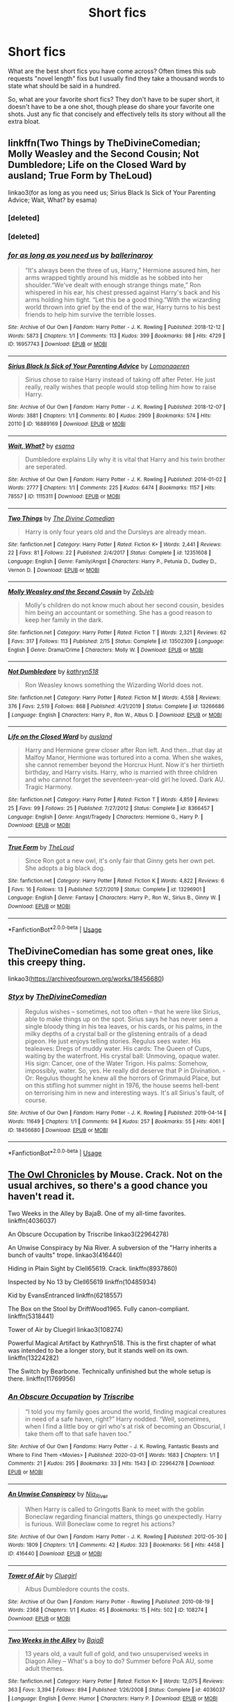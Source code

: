 #+TITLE: Short fics

* Short fics
:PROPERTIES:
:Author: Parthox
:Score: 2
:DateUnix: 1596593159.0
:DateShort: 2020-Aug-05
:FlairText: Discussion
:END:
What are the best short fics you have come across? Often times this sub requests "novel length" fixs but I usually find they take a thousand words to state what should be said in a hundred.

So, what are your favorite short fics? They don't have to be super short, it doesn't have to be a one shot, though please do share your favorite one shots. Just any fic that concisely and effectively tells its story without all the extra bloat.


** linkffn(Two Things by TheDivineComedian; Molly Weasley and the Second Cousin; Not Dumbledore; Life on the Closed Ward by ausland; True Form by TheLoud)

linkao3(for as long as you need us; Sirius Black Is Sick of Your Parenting Advice; Wait, What? by esama)
:PROPERTIES:
:Author: sailingg
:Score: 2
:DateUnix: 1596608003.0
:DateShort: 2020-Aug-05
:END:

*** [deleted]
:PROPERTIES:
:Score: 1
:DateUnix: 1596608097.0
:DateShort: 2020-Aug-05
:END:


*** [deleted]
:PROPERTIES:
:Score: 1
:DateUnix: 1596608542.0
:DateShort: 2020-Aug-05
:END:


*** [[https://archiveofourown.org/works/16957743][*/for as long as you need us/*]] by [[https://www.archiveofourown.org/users/ballerinaroy/pseuds/ballerinaroy][/ballerinaroy/]]

#+begin_quote
  “It's always been the three of us, Harry,” Hermione assured him, her arms wrapped tightly around his middle as he sobbed into her shoulder.“We've dealt with enough strange things mate,” Ron whispered in his ear, his chest pressed against Harry's back and his arms holding him tight. “Let this be a good thing.”With the wizarding world thrown into grief by the end of the war, Harry turns to his best friends to help him survive the terrible losses.
#+end_quote

^{/Site/:} ^{Archive} ^{of} ^{Our} ^{Own} ^{*|*} ^{/Fandom/:} ^{Harry} ^{Potter} ^{-} ^{J.} ^{K.} ^{Rowling} ^{*|*} ^{/Published/:} ^{2018-12-12} ^{*|*} ^{/Words/:} ^{5873} ^{*|*} ^{/Chapters/:} ^{1/1} ^{*|*} ^{/Comments/:} ^{113} ^{*|*} ^{/Kudos/:} ^{399} ^{*|*} ^{/Bookmarks/:} ^{98} ^{*|*} ^{/Hits/:} ^{4729} ^{*|*} ^{/ID/:} ^{16957743} ^{*|*} ^{/Download/:} ^{[[https://archiveofourown.org/downloads/16957743/for%20as%20long%20as%20you%20need.epub?updated_at=1591239286][EPUB]]} ^{or} ^{[[https://archiveofourown.org/downloads/16957743/for%20as%20long%20as%20you%20need.mobi?updated_at=1591239286][MOBI]]}

--------------

[[https://archiveofourown.org/works/16889169][*/Sirius Black Is Sick of Your Parenting Advice/*]] by [[https://www.archiveofourown.org/users/Lomonaaeren/pseuds/Lomonaaeren][/Lomonaaeren/]]

#+begin_quote
  Sirius chose to raise Harry instead of taking off after Peter. He just really, really wishes that people would stop telling him how to raise Harry.
#+end_quote

^{/Site/:} ^{Archive} ^{of} ^{Our} ^{Own} ^{*|*} ^{/Fandom/:} ^{Harry} ^{Potter} ^{-} ^{J.} ^{K.} ^{Rowling} ^{*|*} ^{/Published/:} ^{2018-12-07} ^{*|*} ^{/Words/:} ^{3881} ^{*|*} ^{/Chapters/:} ^{1/1} ^{*|*} ^{/Comments/:} ^{80} ^{*|*} ^{/Kudos/:} ^{2909} ^{*|*} ^{/Bookmarks/:} ^{574} ^{*|*} ^{/Hits/:} ^{20110} ^{*|*} ^{/ID/:} ^{16889169} ^{*|*} ^{/Download/:} ^{[[https://archiveofourown.org/downloads/16889169/Sirius%20Black%20Is%20Sick%20of.epub?updated_at=1544153457][EPUB]]} ^{or} ^{[[https://archiveofourown.org/downloads/16889169/Sirius%20Black%20Is%20Sick%20of.mobi?updated_at=1544153457][MOBI]]}

--------------

[[https://archiveofourown.org/works/1115311][*/Wait, What?/*]] by [[https://www.archiveofourown.org/users/esama/pseuds/esama][/esama/]]

#+begin_quote
  Dumbledore explains Lily why it is vital that Harry and his twin brother are seperated.
#+end_quote

^{/Site/:} ^{Archive} ^{of} ^{Our} ^{Own} ^{*|*} ^{/Fandom/:} ^{Harry} ^{Potter} ^{-} ^{J.} ^{K.} ^{Rowling} ^{*|*} ^{/Published/:} ^{2014-01-02} ^{*|*} ^{/Words/:} ^{2777} ^{*|*} ^{/Chapters/:} ^{1/1} ^{*|*} ^{/Comments/:} ^{225} ^{*|*} ^{/Kudos/:} ^{6474} ^{*|*} ^{/Bookmarks/:} ^{1157} ^{*|*} ^{/Hits/:} ^{78557} ^{*|*} ^{/ID/:} ^{1115311} ^{*|*} ^{/Download/:} ^{[[https://archiveofourown.org/downloads/1115311/Wait%20What.epub?updated_at=1596467374][EPUB]]} ^{or} ^{[[https://archiveofourown.org/downloads/1115311/Wait%20What.mobi?updated_at=1596467374][MOBI]]}

--------------

[[https://www.fanfiction.net/s/12351608/1/][*/Two Things/*]] by [[https://www.fanfiction.net/u/45537/The-Divine-Comedian][/The Divine Comedian/]]

#+begin_quote
  Harry is only four years old and the Dursleys are already mean.
#+end_quote

^{/Site/:} ^{fanfiction.net} ^{*|*} ^{/Category/:} ^{Harry} ^{Potter} ^{*|*} ^{/Rated/:} ^{Fiction} ^{K+} ^{*|*} ^{/Words/:} ^{2,441} ^{*|*} ^{/Reviews/:} ^{22} ^{*|*} ^{/Favs/:} ^{81} ^{*|*} ^{/Follows/:} ^{22} ^{*|*} ^{/Published/:} ^{2/4/2017} ^{*|*} ^{/Status/:} ^{Complete} ^{*|*} ^{/id/:} ^{12351608} ^{*|*} ^{/Language/:} ^{English} ^{*|*} ^{/Genre/:} ^{Family/Angst} ^{*|*} ^{/Characters/:} ^{Harry} ^{P.,} ^{Petunia} ^{D.,} ^{Dudley} ^{D.,} ^{Vernon} ^{D.} ^{*|*} ^{/Download/:} ^{[[http://www.ff2ebook.com/old/ffn-bot/index.php?id=12351608&source=ff&filetype=epub][EPUB]]} ^{or} ^{[[http://www.ff2ebook.com/old/ffn-bot/index.php?id=12351608&source=ff&filetype=mobi][MOBI]]}

--------------

[[https://www.fanfiction.net/s/13502309/1/][*/Molly Weasley and the Second Cousin/*]] by [[https://www.fanfiction.net/u/10283561/ZebJeb][/ZebJeb/]]

#+begin_quote
  Molly's children do not know much about her second cousin, besides him being an accountant or something. She has a good reason to keep her family in the dark.
#+end_quote

^{/Site/:} ^{fanfiction.net} ^{*|*} ^{/Category/:} ^{Harry} ^{Potter} ^{*|*} ^{/Rated/:} ^{Fiction} ^{T} ^{*|*} ^{/Words/:} ^{2,321} ^{*|*} ^{/Reviews/:} ^{62} ^{*|*} ^{/Favs/:} ^{317} ^{*|*} ^{/Follows/:} ^{113} ^{*|*} ^{/Published/:} ^{2/15} ^{*|*} ^{/Status/:} ^{Complete} ^{*|*} ^{/id/:} ^{13502309} ^{*|*} ^{/Language/:} ^{English} ^{*|*} ^{/Genre/:} ^{Drama/Crime} ^{*|*} ^{/Characters/:} ^{Molly} ^{W.} ^{*|*} ^{/Download/:} ^{[[http://www.ff2ebook.com/old/ffn-bot/index.php?id=13502309&source=ff&filetype=epub][EPUB]]} ^{or} ^{[[http://www.ff2ebook.com/old/ffn-bot/index.php?id=13502309&source=ff&filetype=mobi][MOBI]]}

--------------

[[https://www.fanfiction.net/s/13266686/1/][*/Not Dumbledore/*]] by [[https://www.fanfiction.net/u/4404355/kathryn518][/kathryn518/]]

#+begin_quote
  Ron Weasley knows something the Wizarding World does not.
#+end_quote

^{/Site/:} ^{fanfiction.net} ^{*|*} ^{/Category/:} ^{Harry} ^{Potter} ^{*|*} ^{/Rated/:} ^{Fiction} ^{M} ^{*|*} ^{/Words/:} ^{4,558} ^{*|*} ^{/Reviews/:} ^{376} ^{*|*} ^{/Favs/:} ^{2,519} ^{*|*} ^{/Follows/:} ^{868} ^{*|*} ^{/Published/:} ^{4/21/2019} ^{*|*} ^{/Status/:} ^{Complete} ^{*|*} ^{/id/:} ^{13266686} ^{*|*} ^{/Language/:} ^{English} ^{*|*} ^{/Characters/:} ^{Harry} ^{P.,} ^{Ron} ^{W.,} ^{Albus} ^{D.} ^{*|*} ^{/Download/:} ^{[[http://www.ff2ebook.com/old/ffn-bot/index.php?id=13266686&source=ff&filetype=epub][EPUB]]} ^{or} ^{[[http://www.ff2ebook.com/old/ffn-bot/index.php?id=13266686&source=ff&filetype=mobi][MOBI]]}

--------------

[[https://www.fanfiction.net/s/8366457/1/][*/Life on the Closed Ward/*]] by [[https://www.fanfiction.net/u/2441303/ausland][/ausland/]]

#+begin_quote
  Harry and Hermione grew closer after Ron left. And then...that day at Malfoy Manor, Hermione was tortured into a coma. When she wakes, she cannot remember beyond the Horcrux Hunt. Now it's her thirtieth birthday, and Harry visits. Harry, who is married with three children and who cannot forget the seventeen-year-old girl he loved. Dark AU. Tragic Harmony.
#+end_quote

^{/Site/:} ^{fanfiction.net} ^{*|*} ^{/Category/:} ^{Harry} ^{Potter} ^{*|*} ^{/Rated/:} ^{Fiction} ^{T} ^{*|*} ^{/Words/:} ^{4,859} ^{*|*} ^{/Reviews/:} ^{25} ^{*|*} ^{/Favs/:} ^{99} ^{*|*} ^{/Follows/:} ^{25} ^{*|*} ^{/Published/:} ^{7/27/2012} ^{*|*} ^{/Status/:} ^{Complete} ^{*|*} ^{/id/:} ^{8366457} ^{*|*} ^{/Language/:} ^{English} ^{*|*} ^{/Genre/:} ^{Angst/Tragedy} ^{*|*} ^{/Characters/:} ^{Hermione} ^{G.,} ^{Harry} ^{P.} ^{*|*} ^{/Download/:} ^{[[http://www.ff2ebook.com/old/ffn-bot/index.php?id=8366457&source=ff&filetype=epub][EPUB]]} ^{or} ^{[[http://www.ff2ebook.com/old/ffn-bot/index.php?id=8366457&source=ff&filetype=mobi][MOBI]]}

--------------

[[https://www.fanfiction.net/s/13296901/1/][*/True Form/*]] by [[https://www.fanfiction.net/u/10286095/TheLoud][/TheLoud/]]

#+begin_quote
  Since Ron got a new owl, it's only fair that Ginny gets her own pet. She adopts a big black dog.
#+end_quote

^{/Site/:} ^{fanfiction.net} ^{*|*} ^{/Category/:} ^{Harry} ^{Potter} ^{*|*} ^{/Rated/:} ^{Fiction} ^{K} ^{*|*} ^{/Words/:} ^{4,822} ^{*|*} ^{/Reviews/:} ^{6} ^{*|*} ^{/Favs/:} ^{16} ^{*|*} ^{/Follows/:} ^{13} ^{*|*} ^{/Published/:} ^{5/27/2019} ^{*|*} ^{/Status/:} ^{Complete} ^{*|*} ^{/id/:} ^{13296901} ^{*|*} ^{/Language/:} ^{English} ^{*|*} ^{/Genre/:} ^{Fantasy} ^{*|*} ^{/Characters/:} ^{Harry} ^{P.,} ^{Ron} ^{W.,} ^{Sirius} ^{B.,} ^{Ginny} ^{W.} ^{*|*} ^{/Download/:} ^{[[http://www.ff2ebook.com/old/ffn-bot/index.php?id=13296901&source=ff&filetype=epub][EPUB]]} ^{or} ^{[[http://www.ff2ebook.com/old/ffn-bot/index.php?id=13296901&source=ff&filetype=mobi][MOBI]]}

--------------

*FanfictionBot*^{2.0.0-beta} | [[https://github.com/tusing/reddit-ffn-bot/wiki/Usage][Usage]]
:PROPERTIES:
:Author: FanfictionBot
:Score: 1
:DateUnix: 1596608631.0
:DateShort: 2020-Aug-05
:END:


** TheDivineComedian has some great ones, like this creepy thing.

linkao3([[https://archiveofourown.org/works/18456680]])
:PROPERTIES:
:Author: MTheLoud
:Score: 1
:DateUnix: 1596602555.0
:DateShort: 2020-Aug-05
:END:

*** [[https://archiveofourown.org/works/18456680][*/Styx/*]] by [[https://www.archiveofourown.org/users/TheDivineComedian/pseuds/TheDivineComedian][/TheDivineComedian/]]

#+begin_quote
  Regulus wishes -- sometimes, not too often -- that he were like Sirius, able to make things up on the spot. Sirius says he has never seen a single bloody thing in his tea leaves, or his cards, or his palms, in the milky depths of a crystal ball or the glistening entrails of a dead pigeon. He just enjoys telling stories. Regulus sees water. His tealeaves: Dregs of muddy water. His cards: The Queen of Cups, waiting by the waterfront. His crystal ball: Unmoving, opaque water. His sign: Cancer, one of the Water Trigon. His palms: Somehow, impossibly, water. So, yes. He really did deserve that P in Divination. - Or: Regulus thought he knew all the horrors of Grimmauld Place, but on this stifling hot summer night in 1976, the house seems hell-bent on terrorising him in new and interesting ways. It's all Sirius's fault, of course.
#+end_quote

^{/Site/:} ^{Archive} ^{of} ^{Our} ^{Own} ^{*|*} ^{/Fandom/:} ^{Harry} ^{Potter} ^{-} ^{J.} ^{K.} ^{Rowling} ^{*|*} ^{/Published/:} ^{2019-04-14} ^{*|*} ^{/Words/:} ^{11649} ^{*|*} ^{/Chapters/:} ^{1/1} ^{*|*} ^{/Comments/:} ^{94} ^{*|*} ^{/Kudos/:} ^{257} ^{*|*} ^{/Bookmarks/:} ^{55} ^{*|*} ^{/Hits/:} ^{4061} ^{*|*} ^{/ID/:} ^{18456680} ^{*|*} ^{/Download/:} ^{[[https://archiveofourown.org/downloads/18456680/Styx.epub?updated_at=1555246773][EPUB]]} ^{or} ^{[[https://archiveofourown.org/downloads/18456680/Styx.mobi?updated_at=1555246773][MOBI]]}

--------------

*FanfictionBot*^{2.0.0-beta} | [[https://github.com/tusing/reddit-ffn-bot/wiki/Usage][Usage]]
:PROPERTIES:
:Author: FanfictionBot
:Score: 1
:DateUnix: 1596602571.0
:DateShort: 2020-Aug-05
:END:


** [[http://occlumency.sycophanthex.com/viewstory.php?sid=3006][The Owl Chronicles]] by Mouse. Crack. Not on the usual archives, so there's a good chance you haven't read it.

Two Weeks in the Alley by BajaB. One of my all-time favorites. linkffn(4036037)

An Obscure Occupation by Triscribe linkao3(22964278)

An Unwise Conspiracy by Nia River. A subversion of the "Harry inherits a bunch of vaults" trope. linkao3(416440)

Hiding in Plain Sight by Clell65619. Crack. linkffn(8937860)

Inspected by No 13 by Clell65619 linkffn(10485934)

Kid by EvansEntranced linkffn(6218557)

The Box on the Stool by DriftWood1965. Fully canon-compliant. linkffn(5318441)

Tower of Air by Cluegirl linkao3(108274)

Powerful Magical Artifact by Kathryn518. This is the first chapter of what was intended to be a longer story, but it stands well on its own. linkffn(13224282)

The Switch by Bearbone. Technically unfinished but the whole setup is there. linkffn(11769956)
:PROPERTIES:
:Author: JennaSayquah
:Score: 1
:DateUnix: 1596604405.0
:DateShort: 2020-Aug-05
:END:

*** [[https://archiveofourown.org/works/22964278][*/An Obscure Occupation/*]] by [[https://www.archiveofourown.org/users/Triscribe/pseuds/Triscribe][/Triscribe/]]

#+begin_quote
  “I told you my family goes around the world, finding magical creatures in need of a safe haven, right?” Harry nodded. “Well, sometimes, when I find a little boy or girl who's at risk of becoming an Obscurial, I take them off to that safe haven too.”
#+end_quote

^{/Site/:} ^{Archive} ^{of} ^{Our} ^{Own} ^{*|*} ^{/Fandoms/:} ^{Harry} ^{Potter} ^{-} ^{J.} ^{K.} ^{Rowling,} ^{Fantastic} ^{Beasts} ^{and} ^{Where} ^{to} ^{Find} ^{Them} ^{<Movies>} ^{*|*} ^{/Published/:} ^{2020-03-01} ^{*|*} ^{/Words/:} ^{1683} ^{*|*} ^{/Chapters/:} ^{1/1} ^{*|*} ^{/Comments/:} ^{21} ^{*|*} ^{/Kudos/:} ^{295} ^{*|*} ^{/Bookmarks/:} ^{33} ^{*|*} ^{/Hits/:} ^{1543} ^{*|*} ^{/ID/:} ^{22964278} ^{*|*} ^{/Download/:} ^{[[https://archiveofourown.org/downloads/22964278/An%20Obscure%20Occupation.epub?updated_at=1583025056][EPUB]]} ^{or} ^{[[https://archiveofourown.org/downloads/22964278/An%20Obscure%20Occupation.mobi?updated_at=1583025056][MOBI]]}

--------------

[[https://archiveofourown.org/works/416440][*/An Unwise Conspiracy/*]] by [[https://www.archiveofourown.org/users/Nia_River/pseuds/Nia_River][/Nia_River/]]

#+begin_quote
  When Harry is called to Gringotts Bank to meet with the goblin Boneclaw regarding financial matters, things go unexpectedly. Harry is furious. Will Boneclaw come to regret his actions?
#+end_quote

^{/Site/:} ^{Archive} ^{of} ^{Our} ^{Own} ^{*|*} ^{/Fandom/:} ^{Harry} ^{Potter} ^{-} ^{J.} ^{K.} ^{Rowling} ^{*|*} ^{/Published/:} ^{2012-05-30} ^{*|*} ^{/Words/:} ^{1809} ^{*|*} ^{/Chapters/:} ^{1/1} ^{*|*} ^{/Comments/:} ^{42} ^{*|*} ^{/Kudos/:} ^{323} ^{*|*} ^{/Bookmarks/:} ^{56} ^{*|*} ^{/Hits/:} ^{4458} ^{*|*} ^{/ID/:} ^{416440} ^{*|*} ^{/Download/:} ^{[[https://archiveofourown.org/downloads/416440/An%20Unwise%20Conspiracy.epub?updated_at=1524314755][EPUB]]} ^{or} ^{[[https://archiveofourown.org/downloads/416440/An%20Unwise%20Conspiracy.mobi?updated_at=1524314755][MOBI]]}

--------------

[[https://archiveofourown.org/works/108274][*/Tower of Air/*]] by [[https://www.archiveofourown.org/users/Cluegirl/pseuds/Cluegirl][/Cluegirl/]]

#+begin_quote
  Albus Dumbledore counts the costs.
#+end_quote

^{/Site/:} ^{Archive} ^{of} ^{Our} ^{Own} ^{*|*} ^{/Fandom/:} ^{Harry} ^{Potter} ^{-} ^{Rowling} ^{*|*} ^{/Published/:} ^{2010-08-19} ^{*|*} ^{/Words/:} ^{2368} ^{*|*} ^{/Chapters/:} ^{1/1} ^{*|*} ^{/Kudos/:} ^{45} ^{*|*} ^{/Bookmarks/:} ^{15} ^{*|*} ^{/Hits/:} ^{502} ^{*|*} ^{/ID/:} ^{108274} ^{*|*} ^{/Download/:} ^{[[https://archiveofourown.org/downloads/108274/Tower%20of%20Air.epub?updated_at=1493263154][EPUB]]} ^{or} ^{[[https://archiveofourown.org/downloads/108274/Tower%20of%20Air.mobi?updated_at=1493263154][MOBI]]}

--------------

[[https://www.fanfiction.net/s/4036037/1/][*/Two Weeks in the Alley/*]] by [[https://www.fanfiction.net/u/943028/BajaB][/BajaB/]]

#+begin_quote
  13 years old, a vault full of gold, and two unsupervised weeks in Diagon Alley -- What's a boy to do? Summer before PoA AU, some adult themes.
#+end_quote

^{/Site/:} ^{fanfiction.net} ^{*|*} ^{/Category/:} ^{Harry} ^{Potter} ^{*|*} ^{/Rated/:} ^{Fiction} ^{K+} ^{*|*} ^{/Words/:} ^{12,075} ^{*|*} ^{/Reviews/:} ^{363} ^{*|*} ^{/Favs/:} ^{3,394} ^{*|*} ^{/Follows/:} ^{894} ^{*|*} ^{/Published/:} ^{1/26/2008} ^{*|*} ^{/Status/:} ^{Complete} ^{*|*} ^{/id/:} ^{4036037} ^{*|*} ^{/Language/:} ^{English} ^{*|*} ^{/Genre/:} ^{Humor} ^{*|*} ^{/Characters/:} ^{Harry} ^{P.} ^{*|*} ^{/Download/:} ^{[[http://www.ff2ebook.com/old/ffn-bot/index.php?id=4036037&source=ff&filetype=epub][EPUB]]} ^{or} ^{[[http://www.ff2ebook.com/old/ffn-bot/index.php?id=4036037&source=ff&filetype=mobi][MOBI]]}

--------------

[[https://www.fanfiction.net/s/8937860/1/][*/Hiding in Plain Sight/*]] by [[https://www.fanfiction.net/u/1298529/Clell65619][/Clell65619/]]

#+begin_quote
  The summer prior to 6th year Harry deals with Tom in a decisive, if accidental manner. That summer Harry gets a girl friend in Susan Bones, and sets about some self improvement. It is after this change to himself he discovers something a bit disturbing about the Wizarding World, something that Hermione Granger is determined to use to her advantage.
#+end_quote

^{/Site/:} ^{fanfiction.net} ^{*|*} ^{/Category/:} ^{Harry} ^{Potter} ^{*|*} ^{/Rated/:} ^{Fiction} ^{T} ^{*|*} ^{/Words/:} ^{10,665} ^{*|*} ^{/Reviews/:} ^{582} ^{*|*} ^{/Favs/:} ^{4,602} ^{*|*} ^{/Follows/:} ^{1,388} ^{*|*} ^{/Published/:} ^{1/23/2013} ^{*|*} ^{/Status/:} ^{Complete} ^{*|*} ^{/id/:} ^{8937860} ^{*|*} ^{/Language/:} ^{English} ^{*|*} ^{/Genre/:} ^{Humor/Adventure} ^{*|*} ^{/Characters/:} ^{Harry} ^{P.,} ^{Susan} ^{B.} ^{*|*} ^{/Download/:} ^{[[http://www.ff2ebook.com/old/ffn-bot/index.php?id=8937860&source=ff&filetype=epub][EPUB]]} ^{or} ^{[[http://www.ff2ebook.com/old/ffn-bot/index.php?id=8937860&source=ff&filetype=mobi][MOBI]]}

--------------

[[https://www.fanfiction.net/s/10485934/1/][*/Inspected By No 13/*]] by [[https://www.fanfiction.net/u/1298529/Clell65619][/Clell65619/]]

#+begin_quote
  When he learns that flying anywhere near a Dragon is a recipe for suicide, Harry tries a last minute change of tactics, one designed to use the power of the Bureaucracy forcing him to compete against itself. Little does he know that his solution is its own kind of trap.
#+end_quote

^{/Site/:} ^{fanfiction.net} ^{*|*} ^{/Category/:} ^{Harry} ^{Potter} ^{*|*} ^{/Rated/:} ^{Fiction} ^{T} ^{*|*} ^{/Chapters/:} ^{3} ^{*|*} ^{/Words/:} ^{18,472} ^{*|*} ^{/Reviews/:} ^{1,481} ^{*|*} ^{/Favs/:} ^{8,722} ^{*|*} ^{/Follows/:} ^{3,429} ^{*|*} ^{/Updated/:} ^{8/20/2014} ^{*|*} ^{/Published/:} ^{6/26/2014} ^{*|*} ^{/Status/:} ^{Complete} ^{*|*} ^{/id/:} ^{10485934} ^{*|*} ^{/Language/:} ^{English} ^{*|*} ^{/Genre/:} ^{Humor/Parody} ^{*|*} ^{/Download/:} ^{[[http://www.ff2ebook.com/old/ffn-bot/index.php?id=10485934&source=ff&filetype=epub][EPUB]]} ^{or} ^{[[http://www.ff2ebook.com/old/ffn-bot/index.php?id=10485934&source=ff&filetype=mobi][MOBI]]}

--------------

[[https://www.fanfiction.net/s/6218557/1/][*/Kid/*]] by [[https://www.fanfiction.net/u/651163/evansentranced][/evansentranced/]]

#+begin_quote
  A Potion's "accident" turns Harry into an eight year old, and Draco Malfoy intends to kidnap him. But Harry's a passive-aggressive, revenge-obsessed little bastard. Maybe Draco will wait on that whole Dark Lord thing. POVDraco, pretty AU.
#+end_quote

^{/Site/:} ^{fanfiction.net} ^{*|*} ^{/Category/:} ^{Harry} ^{Potter} ^{*|*} ^{/Rated/:} ^{Fiction} ^{T} ^{*|*} ^{/Chapters/:} ^{4} ^{*|*} ^{/Words/:} ^{19,867} ^{*|*} ^{/Reviews/:} ^{426} ^{*|*} ^{/Favs/:} ^{2,974} ^{*|*} ^{/Follows/:} ^{1,151} ^{*|*} ^{/Updated/:} ^{1/21/2012} ^{*|*} ^{/Published/:} ^{8/8/2010} ^{*|*} ^{/Status/:} ^{Complete} ^{*|*} ^{/id/:} ^{6218557} ^{*|*} ^{/Language/:} ^{English} ^{*|*} ^{/Genre/:} ^{Friendship/Humor} ^{*|*} ^{/Characters/:} ^{Draco} ^{M.,} ^{Harry} ^{P.} ^{*|*} ^{/Download/:} ^{[[http://www.ff2ebook.com/old/ffn-bot/index.php?id=6218557&source=ff&filetype=epub][EPUB]]} ^{or} ^{[[http://www.ff2ebook.com/old/ffn-bot/index.php?id=6218557&source=ff&filetype=mobi][MOBI]]}

--------------

[[https://www.fanfiction.net/s/5318441/1/][*/Box on the Stool/*]] by [[https://www.fanfiction.net/u/2036266/DriftWood1965][/DriftWood1965/]]

#+begin_quote
  Harry offers to free Kreacher. I've been told this is a good sad story. Enjoy. This is the only canon/pairing story you'll ever find in my written stories.
#+end_quote

^{/Site/:} ^{fanfiction.net} ^{*|*} ^{/Category/:} ^{Harry} ^{Potter} ^{*|*} ^{/Rated/:} ^{Fiction} ^{K+} ^{*|*} ^{/Words/:} ^{831} ^{*|*} ^{/Reviews/:} ^{138} ^{*|*} ^{/Favs/:} ^{474} ^{*|*} ^{/Follows/:} ^{122} ^{*|*} ^{/Published/:} ^{8/20/2009} ^{*|*} ^{/Status/:} ^{Complete} ^{*|*} ^{/id/:} ^{5318441} ^{*|*} ^{/Language/:} ^{English} ^{*|*} ^{/Characters/:} ^{Harry} ^{P.,} ^{Kreacher} ^{*|*} ^{/Download/:} ^{[[http://www.ff2ebook.com/old/ffn-bot/index.php?id=5318441&source=ff&filetype=epub][EPUB]]} ^{or} ^{[[http://www.ff2ebook.com/old/ffn-bot/index.php?id=5318441&source=ff&filetype=mobi][MOBI]]}

--------------

*FanfictionBot*^{2.0.0-beta} | [[https://github.com/tusing/reddit-ffn-bot/wiki/Usage][Usage]]
:PROPERTIES:
:Author: FanfictionBot
:Score: 1
:DateUnix: 1596604430.0
:DateShort: 2020-Aug-05
:END:


** I'm on a Regulus lives kick so Linkao3([[https://archiveofourown.org/works/23261428]]) is another fantastic one I've read. Oneshot.

Linkao3([[https://archiveofourown.org/works/18561046]]) is also really good, follows Slytherin Ron and Viktor Krum. Oneshot

Linkao3([[https://archiveofourown.org/works/189958]]) is a George grieving for Fred fic and him trying to find his way after Fred dies.

Linkao3([[https://archiveofourown.org/works/22760944]]) has Draco redemption! Harry and Draco friendship, and a different way fifth year should go.

Linkao3([[https://archiveofourown.org/works/1992918]]) is a oneshot where Ron comes back from summer after something terrible has happened to him.

Linkao3([[https://archiveofourown.org/works/6458305]]) has Dudley redemption...and his daughter is a witch.

Linkao3([[https://archiveofourown.org/works/866743]]) Is Dudley redemption in which he is kicked out of his home for being gay. We love Petunia and Vernon.

Linkao3([[https://archiveofourown.org/series/285498]]) is incredible. A series of what ifs, with 16 works, each about 8000 words.

Linkao3([[https://archiveofourown.org/works/2044746]]) is a poignant Ron whump fic. Oneshot.

Linkao3([[https://archiveofourown.org/works/22039033]]) is a Regulus-centric oneshot in which Regulus' life and his choices are all explained in 30,000 words.

Linkao3([[https://archiveofourown.org/works/20410870]]) In which Ron is sorted into Slytherin, befriends Pansy, and saves the world.

Linkao3([[https://archiveofourown.org/works/228337]]) After the war, Ron has a soft spot for Draco who needs saving.

Linkao3([[https://archiveofourown.org/works/305310]]) an incredible rarepair, but written so well. Dudley helps Dennis Creevey, who is hurt after after his brother died in the war.

Linkao3([[https://archiveofourown.org/works/7681432]]) A short Percy Weasley oneshot about what he did during the war.

Linkao3([[https://archiveofourown.org/works/15275916]]) A cute and fluffy oneshot where Harry is regressed in age back to his 17 yr old self and Hermione and Ron take care of him until he returns to normal.

Linkao3([[https://archiveofourown.org/works/15496167]]) A Regulus lives oneshot where he is not ok.

Linkao3([[https://archiveofourown.org/works/22321174]]) The Weasleys would have done well in Slytherin.

Linkao3([[https://archiveofourown.org/works/24737485]]) in which Ron knows Harry is going to die long before the war begins.

Linkao3([[https://archiveofourown.org/works/16658080]]) Ron's first fight is from protecting Harry's honor.

Linkao3([[https://archiveofourown.org/works/19072957]]) In which Ron discovers comic books and falls in love.

Linkao3([[https://archiveofourown.org/works/5635036]]) Ron is not okay.

Linkao3([[https://archiveofourown.org/works/9682346]]) Dean and Seamus coping after the war.

Linkffn([[https://m.fanfiction.net/s/5987922/1/]]) Oldie but a goodie! One shot but very well written. COMPLETE

Linkffn([[https://m.fanfiction.net/s/2333917/1/]]) Ron and Harry have more in common than they'd thought. COMPLETE

Linkffn([[https://m.fanfiction.net/s/12120803/1/]]) Ron, Harry and Hermione relationship. Oneshot COMPLETE

Linkffn([[https://m.fanfiction.net/s/11019962/1/]]) A oneshot exploration of Ron and Molly's relationship. COMPLETE

Linkffn([[https://m.fanfiction.net/s/12868266/1/]]) An exploration of Ron and his family. COMPLETE

Linkffn([[https://m.fanfiction.net/s/11595257/1/]]) How Ron and Snape become bros! COMPLETE

linkffn([[https://www.fanfiction.net/s/13318530/1/Broken]]), linkao3([[https://archiveofourown.org/works/19323346]]). AU 6th year fic where Ron tells Hermione to take a hike. It's Hermione-critical, but Ron is also self-deprecating. COMPLETE
:PROPERTIES:
:Author: MondmaedchenKitten
:Score: 1
:DateUnix: 1596606522.0
:DateShort: 2020-Aug-05
:END:

*** [[https://archiveofourown.org/works/23261428][*/He Comes Out of the Black Lake Quite Mad/*]] by [[https://www.archiveofourown.org/users/BennieLee/pseuds/BennieLee][/BennieLee/]]

#+begin_quote
  Regulus Black comes out of the black lake quite mad, very much his mother's son. Hogwarts will keep him safe, says Dumbledore, who offers him the post of Charms professor.But Regulus hasn't stopped drowning (lungs saturated with water, mind torn apart) and the face of Harry Potter, who looks too much like James, makes him realize the war is never over.
#+end_quote

^{/Site/:} ^{Archive} ^{of} ^{Our} ^{Own} ^{*|*} ^{/Fandoms/:} ^{Harry} ^{Potter} ^{-} ^{J.} ^{K.} ^{Rowling,} ^{Harry} ^{Potter} ^{-} ^{Fandom} ^{*|*} ^{/Published/:} ^{2020-03-22} ^{*|*} ^{/Words/:} ^{7695} ^{*|*} ^{/Chapters/:} ^{1/1} ^{*|*} ^{/Comments/:} ^{20} ^{*|*} ^{/Kudos/:} ^{242} ^{*|*} ^{/Bookmarks/:} ^{38} ^{*|*} ^{/Hits/:} ^{1618} ^{*|*} ^{/ID/:} ^{23261428} ^{*|*} ^{/Download/:} ^{[[https://archiveofourown.org/downloads/23261428/He%20Comes%20Out%20of%20the.epub?updated_at=1590867945][EPUB]]} ^{or} ^{[[https://archiveofourown.org/downloads/23261428/He%20Comes%20Out%20of%20the.mobi?updated_at=1590867945][MOBI]]}

--------------

[[https://archiveofourown.org/works/18561046][*/stay ahead and stay alive/*]] by [[https://www.archiveofourown.org/users/aletterinthenameofsanity/pseuds/aletterinthenameofsanity/users/artsyspikedhair/pseuds/artsyspikedhair][/aletterinthenameofsanityartsyspikedhair/]]

#+begin_quote
  Everyone knows that the seventh son of the seventh son has great magical abilities, that they are destined to become great.But a sixth son of a seventh son? That's nothing special. There's no guarantee of magic or heroics or special gifts. Just a little boy with lanky limbs and earnest eyes and a face splattered in generations of freckles, who grows up knowing that he's nothing but a footnote to the glory of his older siblings.Ron Weasley grows up as a shadow. Every single one of his older siblings is extraordinary, in their own way- Bill, the exceptional linguist and cursebreaker; Charlie, the dragon tamer; Percy, head boy and prefect; the twins, inventors extraordinaire. His entire life, Ron is compared to them by everyone he knows and always falls just a little short, no matter how hard he tries.Is it any surprise that Ron wants more out of life, that when he arrives at Hogwarts, bastion of magical opportunity and the chance to change his fate, that he takes it?
#+end_quote

^{/Site/:} ^{Archive} ^{of} ^{Our} ^{Own} ^{*|*} ^{/Fandom/:} ^{Harry} ^{Potter} ^{-} ^{J.} ^{K.} ^{Rowling} ^{*|*} ^{/Published/:} ^{2019-04-27} ^{*|*} ^{/Words/:} ^{16737} ^{*|*} ^{/Chapters/:} ^{1/1} ^{*|*} ^{/Comments/:} ^{47} ^{*|*} ^{/Kudos/:} ^{596} ^{*|*} ^{/Bookmarks/:} ^{162} ^{*|*} ^{/Hits/:} ^{5948} ^{*|*} ^{/ID/:} ^{18561046} ^{*|*} ^{/Download/:} ^{[[https://archiveofourown.org/downloads/18561046/stay%20ahead%20and%20stay.epub?updated_at=1560138544][EPUB]]} ^{or} ^{[[https://archiveofourown.org/downloads/18561046/stay%20ahead%20and%20stay.mobi?updated_at=1560138544][MOBI]]}

--------------

[[https://archiveofourown.org/works/189958][*/The Long Way Home/*]] by [[https://www.archiveofourown.org/users/MaxWrite/pseuds/MaxWrite][/MaxWrite/]]

#+begin_quote
  After losing Fred, George also loses his sense of self and must go on a journey in order to find his way home.
#+end_quote

^{/Site/:} ^{Archive} ^{of} ^{Our} ^{Own} ^{*|*} ^{/Fandom/:} ^{Harry} ^{Potter} ^{-} ^{J.} ^{K.} ^{Rowling} ^{*|*} ^{/Published/:} ^{2008-08-11} ^{*|*} ^{/Words/:} ^{17358} ^{*|*} ^{/Chapters/:} ^{1/1} ^{*|*} ^{/Comments/:} ^{8} ^{*|*} ^{/Kudos/:} ^{76} ^{*|*} ^{/Bookmarks/:} ^{15} ^{*|*} ^{/Hits/:} ^{854} ^{*|*} ^{/ID/:} ^{189958} ^{*|*} ^{/Download/:} ^{[[https://archiveofourown.org/downloads/189958/The%20Long%20Way%20Home.epub?updated_at=1491885385][EPUB]]} ^{or} ^{[[https://archiveofourown.org/downloads/189958/The%20Long%20Way%20Home.mobi?updated_at=1491885385][MOBI]]}

--------------

[[https://archiveofourown.org/works/22760944][*/The Ousting of Umbridge/*]] by [[https://www.archiveofourown.org/users/UmbraeCalamitas/pseuds/UmbraeCalamitas/users/WhinyWingedWinchester/pseuds/WhinyWingedWinchester][/UmbraeCalamitasWhinyWingedWinchester/]]

#+begin_quote
  When Harry is on his way back from detention with Umbridge, he encounters Draco on his prefect rounds. Discovering the scar on Harry's hand from a Blood Quill changes everything.
#+end_quote

^{/Site/:} ^{Archive} ^{of} ^{Our} ^{Own} ^{*|*} ^{/Fandom/:} ^{Harry} ^{Potter} ^{-} ^{J.} ^{K.} ^{Rowling} ^{*|*} ^{/Published/:} ^{2020-02-16} ^{*|*} ^{/Words/:} ^{9409} ^{*|*} ^{/Chapters/:} ^{1/1} ^{*|*} ^{/Comments/:} ^{31} ^{*|*} ^{/Kudos/:} ^{459} ^{*|*} ^{/Bookmarks/:} ^{120} ^{*|*} ^{/Hits/:} ^{2774} ^{*|*} ^{/ID/:} ^{22760944} ^{*|*} ^{/Download/:} ^{[[https://archiveofourown.org/downloads/22760944/The%20Ousting%20of%20Umbridge.epub?updated_at=1581889560][EPUB]]} ^{or} ^{[[https://archiveofourown.org/downloads/22760944/The%20Ousting%20of%20Umbridge.mobi?updated_at=1581889560][MOBI]]}

--------------

[[https://archiveofourown.org/works/1992918][*/Playing Snape's Part/*]] by [[https://www.archiveofourown.org/users/Calacious/pseuds/Calacious][/Calacious/]]

#+begin_quote
  Ron returns to Hogwarts with all of his homework done (in a timely fashion) and a terrible secret that is too much for him to bear alone. (non-graphic rape, but still possibly triggering content)
#+end_quote

^{/Site/:} ^{Archive} ^{of} ^{Our} ^{Own} ^{*|*} ^{/Fandom/:} ^{Harry} ^{Potter} ^{-} ^{J.} ^{K.} ^{Rowling} ^{*|*} ^{/Published/:} ^{2014-07-21} ^{*|*} ^{/Words/:} ^{5740} ^{*|*} ^{/Chapters/:} ^{1/1} ^{*|*} ^{/Comments/:} ^{6} ^{*|*} ^{/Kudos/:} ^{129} ^{*|*} ^{/Bookmarks/:} ^{21} ^{*|*} ^{/Hits/:} ^{1778} ^{*|*} ^{/ID/:} ^{1992918} ^{*|*} ^{/Download/:} ^{[[https://archiveofourown.org/downloads/1992918/Playing%20Snapes%20Part.epub?updated_at=1405905918][EPUB]]} ^{or} ^{[[https://archiveofourown.org/downloads/1992918/Playing%20Snapes%20Part.mobi?updated_at=1405905918][MOBI]]}

--------------

[[https://archiveofourown.org/works/6458305][*/Dudley Dursley's Most Unexpectedly Fortunate Flower/*]] by [[https://www.archiveofourown.org/users/aTasteofCaramell/pseuds/aTasteofCaramell][/aTasteofCaramell/]]

#+begin_quote
  Dudley Dursley is leading a perfectly normal life, his contact with his odd cousin limited to Christmas cards and peculiar memories.Until his daughter sneezes and sets the curtains on fire.
#+end_quote

^{/Site/:} ^{Archive} ^{of} ^{Our} ^{Own} ^{*|*} ^{/Fandom/:} ^{Harry} ^{Potter} ^{-} ^{J.} ^{K.} ^{Rowling} ^{*|*} ^{/Published/:} ^{2016-04-06} ^{*|*} ^{/Words/:} ^{14468} ^{*|*} ^{/Chapters/:} ^{1/1} ^{*|*} ^{/Comments/:} ^{107} ^{*|*} ^{/Kudos/:} ^{2510} ^{*|*} ^{/Bookmarks/:} ^{646} ^{*|*} ^{/Hits/:} ^{19054} ^{*|*} ^{/ID/:} ^{6458305} ^{*|*} ^{/Download/:} ^{[[https://archiveofourown.org/downloads/6458305/Dudley%20Dursleys%20Most.epub?updated_at=1558565510][EPUB]]} ^{or} ^{[[https://archiveofourown.org/downloads/6458305/Dudley%20Dursleys%20Most.mobi?updated_at=1558565510][MOBI]]}

--------------

[[https://archiveofourown.org/works/866743][*/Just Another Nancy Boy?/*]] by [[https://www.archiveofourown.org/users/WhatWldMrsWeasleyDo/pseuds/WhatWldMrsWeasleyDo][/WhatWldMrsWeasleyDo/]]

#+begin_quote
  When they find out Dudley's gay, everyone makes assumptions about the type of man he's after.
#+end_quote

^{/Site/:} ^{Archive} ^{of} ^{Our} ^{Own} ^{*|*} ^{/Fandom/:} ^{Harry} ^{Potter} ^{-} ^{J.} ^{K.} ^{Rowling} ^{*|*} ^{/Published/:} ^{2013-07-02} ^{*|*} ^{/Words/:} ^{11833} ^{*|*} ^{/Chapters/:} ^{1/1} ^{*|*} ^{/Comments/:} ^{24} ^{*|*} ^{/Kudos/:} ^{161} ^{*|*} ^{/Bookmarks/:} ^{29} ^{*|*} ^{/Hits/:} ^{2305} ^{*|*} ^{/ID/:} ^{866743} ^{*|*} ^{/Download/:} ^{[[https://archiveofourown.org/downloads/866743/Just%20Another%20Nancy%20Boy.epub?updated_at=1486373130][EPUB]]} ^{or} ^{[[https://archiveofourown.org/downloads/866743/Just%20Another%20Nancy%20Boy.mobi?updated_at=1486373130][MOBI]]}

--------------

*FanfictionBot*^{2.0.0-beta} | [[https://github.com/tusing/reddit-ffn-bot/wiki/Usage][Usage]]
:PROPERTIES:
:Author: FanfictionBot
:Score: 1
:DateUnix: 1596606564.0
:DateShort: 2020-Aug-05
:END:


** I hate short one-shots. I hate one-shots of little substance when it comes to plot. I hate one-shots that are meant to elicit cheap emotions like fluff fics.

Even I can admit that [[https://www.fanfiction.net/s/4152700/1/Cauterize]] is good.

[[https://www.fanfiction.net/s/12331839/1/Realignment]] is a great example of a short novel. Unique premise, excellent action, superb magic system, and great writing style with the sole caveat of lacking editing in some areas. I can't recommend it enough.
:PROPERTIES:
:Author: Impossible-Poetry
:Score: 1
:DateUnix: 1596596380.0
:DateShort: 2020-Aug-05
:END:
